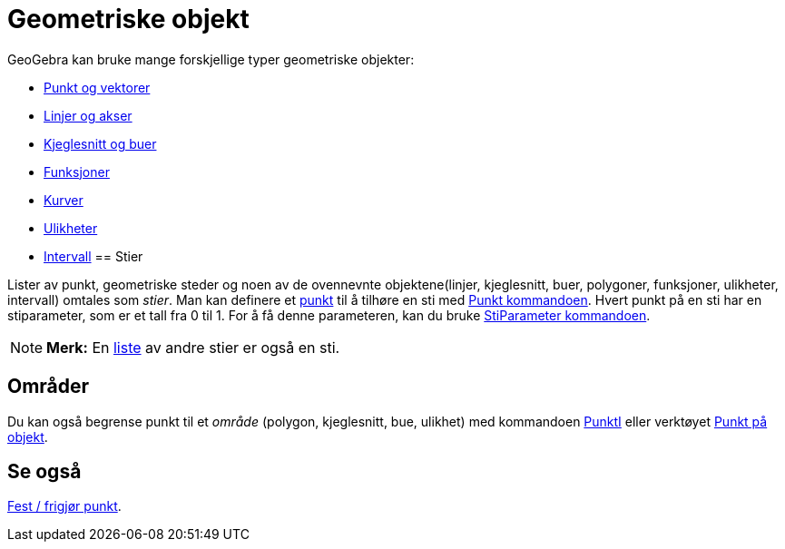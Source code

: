 = Geometriske objekt
:page-en: Geometric_Objects
ifdef::env-github[:imagesdir: /nb/modules/ROOT/assets/images]

GeoGebra kan bruke mange forskjellige typer geometriske objekter:

* xref:/Punkt_og_vektorer.adoc[Punkt og vektorer]
* xref:/Linjer_og_akser.adoc[Linjer og akser]
* xref:/Kjeglesnitt.adoc[Kjeglesnitt og buer]
* xref:/Funksjoner.adoc[Funksjoner]
* xref:/Kurver.adoc[Kurver]
* xref:/Ulikheter.adoc[Ulikheter]
* xref:/Intervall.adoc[Intervall]
== Stier

Lister av punkt, geometriske steder og noen av de ovennevnte objektene(linjer, kjeglesnitt, buer, polygoner, funksjoner,
ulikheter, intervall) omtales som _stier_. Man kan definere et xref:/Punkt_og_vektorer.adoc[punkt] til å tilhøre en sti
med xref:/commands/Punkt.adoc[Punkt kommandoen]. Hvert punkt på en sti har en stiparameter, som er et tall fra 0 til 1.
For å få denne parameteren, kan du bruke xref:/commands/StiParameter.adoc[StiParameter kommandoen].

[NOTE]
====

*Merk:* En xref:/Lister.adoc[liste] av andre stier er også en sti.

====

== Områder

Du kan også begrense punkt til et _område_ (polygon, kjeglesnitt, bue, ulikhet) med kommandoen
xref:/commands/PunktI.adoc[PunktI] eller verktøyet xref:/tools/Punkt_på_objekt.adoc[Punkt på objekt].

== Se også

xref:/tools/Fest_frigjør_punkt.adoc[Fest / frigjør punkt].
